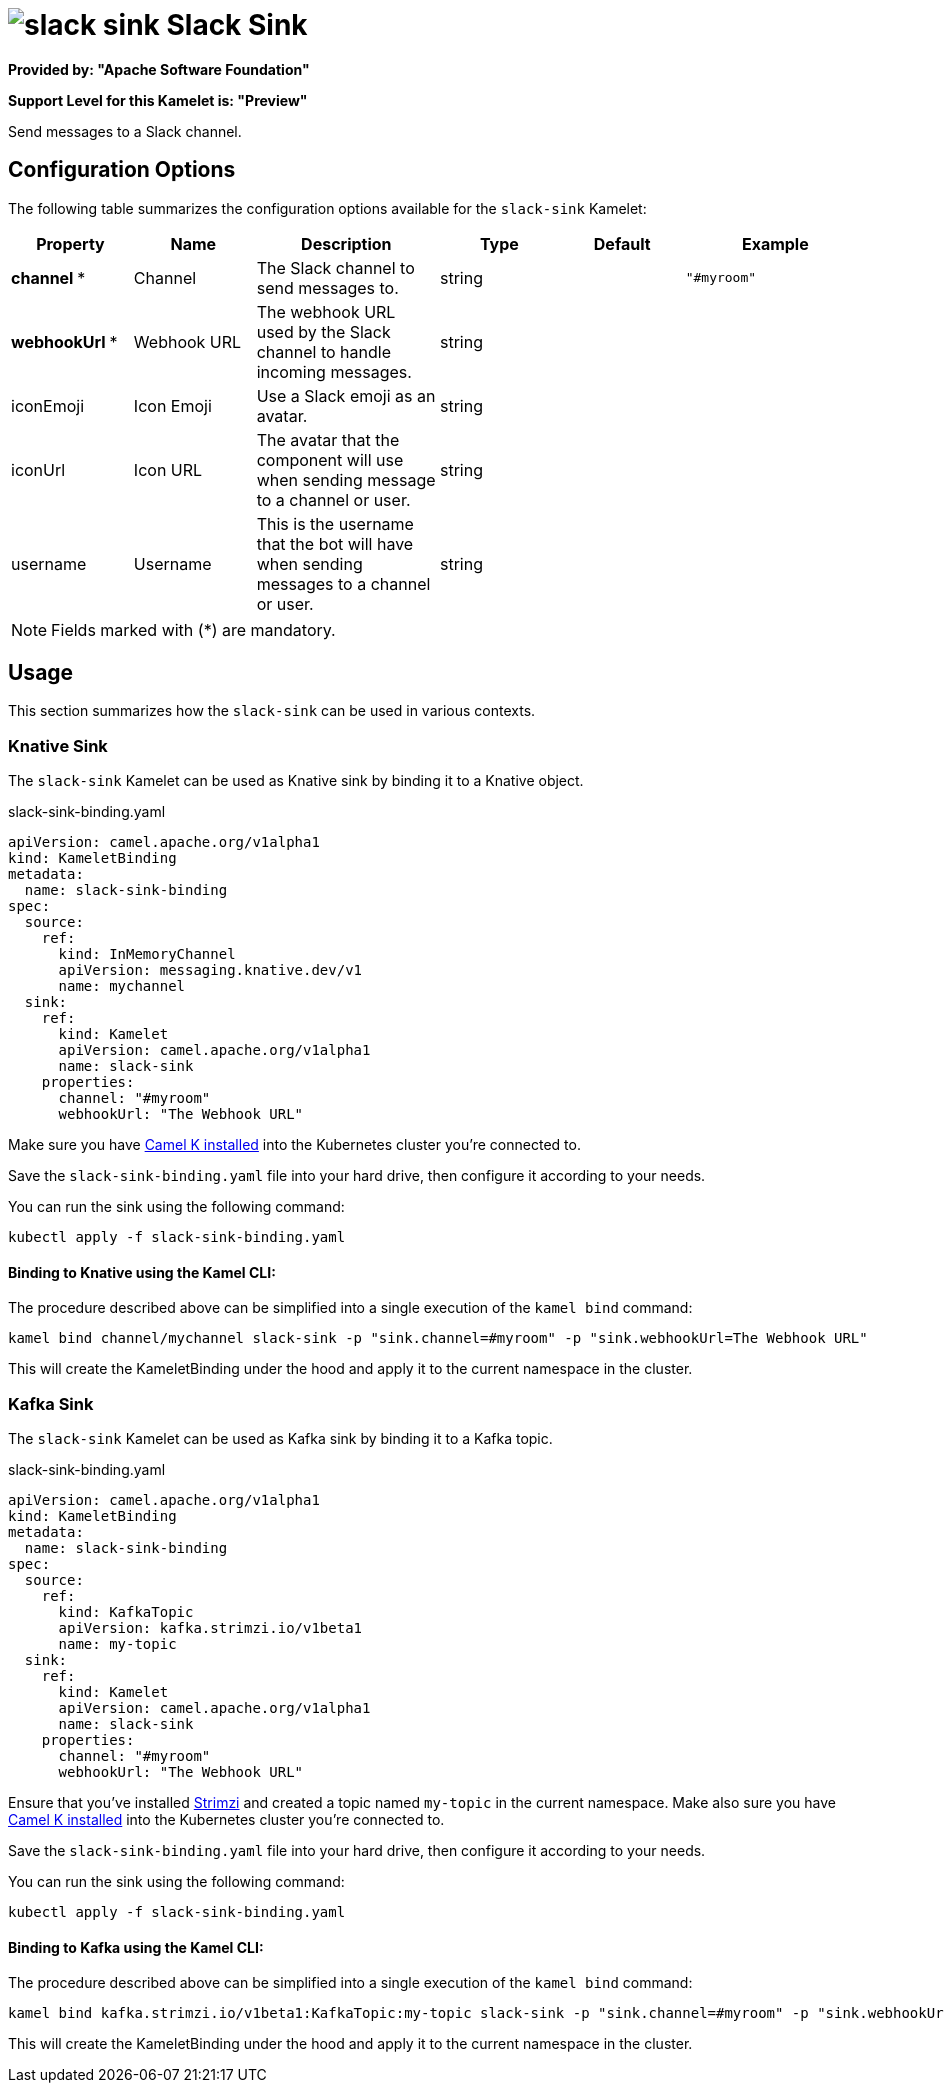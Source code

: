 // THIS FILE IS AUTOMATICALLY GENERATED: DO NOT EDIT
= image:kamelets/slack-sink.svg[] Slack Sink

*Provided by: "Apache Software Foundation"*

*Support Level for this Kamelet is: "Preview"*

Send messages to a Slack channel.

== Configuration Options

The following table summarizes the configuration options available for the `slack-sink` Kamelet:
[width="100%",cols="2,^2,3,^2,^2,^3",options="header"]
|===
| Property| Name| Description| Type| Default| Example
| *channel {empty}* *| Channel| The Slack channel to send messages to.| string| | `"#myroom"`
| *webhookUrl {empty}* *| Webhook URL| The webhook URL used by the Slack channel to handle incoming messages.| string| | 
| iconEmoji| Icon Emoji| Use a Slack emoji as an avatar.| string| | 
| iconUrl| Icon URL| The avatar that the component will use when sending message to a channel or user.| string| | 
| username| Username| This is the username that the bot will have when sending messages to a channel or user.| string| | 
|===

NOTE: Fields marked with ({empty}*) are mandatory.

== Usage

This section summarizes how the `slack-sink` can be used in various contexts.

=== Knative Sink

The `slack-sink` Kamelet can be used as Knative sink by binding it to a Knative object.

.slack-sink-binding.yaml
[source,yaml]
----
apiVersion: camel.apache.org/v1alpha1
kind: KameletBinding
metadata:
  name: slack-sink-binding
spec:
  source:
    ref:
      kind: InMemoryChannel
      apiVersion: messaging.knative.dev/v1
      name: mychannel
  sink:
    ref:
      kind: Kamelet
      apiVersion: camel.apache.org/v1alpha1
      name: slack-sink
    properties:
      channel: "#myroom"
      webhookUrl: "The Webhook URL"
  
----
Make sure you have xref:latest@camel-k::installation/installation.adoc[Camel K installed] into the Kubernetes cluster you're connected to.

Save the `slack-sink-binding.yaml` file into your hard drive, then configure it according to your needs.

You can run the sink using the following command:

[source,shell]
----
kubectl apply -f slack-sink-binding.yaml
----

==== *Binding to Knative using the Kamel CLI:*

The procedure described above can be simplified into a single execution of the `kamel bind` command:

[source,shell]
----
kamel bind channel/mychannel slack-sink -p "sink.channel=#myroom" -p "sink.webhookUrl=The Webhook URL"
----

This will create the KameletBinding under the hood and apply it to the current namespace in the cluster.

=== Kafka Sink

The `slack-sink` Kamelet can be used as Kafka sink by binding it to a Kafka topic.

.slack-sink-binding.yaml
[source,yaml]
----
apiVersion: camel.apache.org/v1alpha1
kind: KameletBinding
metadata:
  name: slack-sink-binding
spec:
  source:
    ref:
      kind: KafkaTopic
      apiVersion: kafka.strimzi.io/v1beta1
      name: my-topic
  sink:
    ref:
      kind: Kamelet
      apiVersion: camel.apache.org/v1alpha1
      name: slack-sink
    properties:
      channel: "#myroom"
      webhookUrl: "The Webhook URL"
  
----

Ensure that you've installed https://strimzi.io/[Strimzi] and created a topic named `my-topic` in the current namespace.
Make also sure you have xref:latest@camel-k::installation/installation.adoc[Camel K installed] into the Kubernetes cluster you're connected to.

Save the `slack-sink-binding.yaml` file into your hard drive, then configure it according to your needs.

You can run the sink using the following command:

[source,shell]
----
kubectl apply -f slack-sink-binding.yaml
----

==== *Binding to Kafka using the Kamel CLI:*

The procedure described above can be simplified into a single execution of the `kamel bind` command:

[source,shell]
----
kamel bind kafka.strimzi.io/v1beta1:KafkaTopic:my-topic slack-sink -p "sink.channel=#myroom" -p "sink.webhookUrl=The Webhook URL"
----

This will create the KameletBinding under the hood and apply it to the current namespace in the cluster.

// THIS FILE IS AUTOMATICALLY GENERATED: DO NOT EDIT
